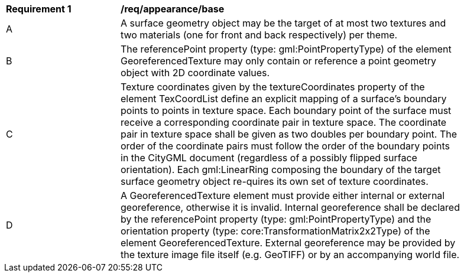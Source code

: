 [[req_appearance_base]]
[width="90%",cols="2,6"]
|===
^|*Requirement  {counter:req-id}* |*/req/appearance/base* 
^|A |A surface geometry object may be the target of at most two textures and two materials (one for front and back respectively) per theme.
^|B |The referencePoint property (type: gml:PointPropertyType) of the element GeoreferencedTexture may only contain or reference a point geometry object with 2D coordinate values.
^|C |Texture coordinates given by the textureCoordinates property of the element TexCoordList define an explicit mapping of a surface’s boundary points to points in texture space. Each boundary point of the surface must receive a corresponding coordinate pair in texture space. The coordinate pair in texture space shall be given as two doubles per boundary point. The order of the coordinate pairs must follow the order of the boundary points in the CityGML document (regardless of a possibly flipped surface orientation). Each gml:LinearRing composing the boundary of the target surface geometry object re-quires its own set of texture coordinates.
^|D |A GeoreferencedTexture element must provide either internal or external georeference, otherwise it is invalid. Internal georeference shall be declared by the referencePoint property (type: gml:PointPropertyType) and the orientation property (type: core:TransformationMatrix2x2Type) of the element GeoreferencedTexture. External georeference may be provided by the texture image file itself (e.g. GeoTIFF) or by an accompanying world file.
|===
